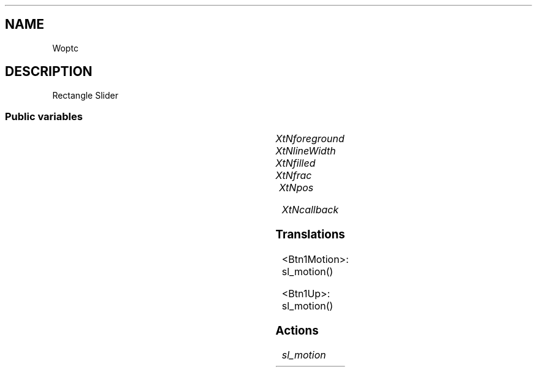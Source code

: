 '\" t
.TH "" 3 "" "Version Unknown To Mankind" "Free Widget Foundation"
.SH NAME
Woptc
.SH DESCRIPTION
Rectangle Slider




.SS "Public variables"

.ps -2
.TS
center box;
cBsss
lB|lB|lB|lB
l|l|l|l.
Woptc
Name	Class	Type	Default
XtNforeground	XtCForeground	Pixel 	XtDefaultForeground 
XtNlineWidth	XtCLineWidth	int 	1 
XtNfilled	XtCFilled	Boolean 	False 
XtNfrac	XtCFrac	float 	"0.1"
XtNpos	XtCPos	float 	"0.1"
XtNcallback	XtCCallback	Callback	NULL 

.TE
.ps +2


.TP
.I "XtNforeground"



.TP
.I "XtNlineWidth"



.TP
.I "XtNfilled"



.TP
.I "XtNfrac"



.TP
.I "XtNpos"



.TP
.I "XtNcallback"



.ps -2
.TS
center box;
cBsss
lB|lB|lB|lB
l|l|l|l.
Core
Name	Class	Type	Default
XtNx	XtCX	Position 	0 
XtNy	XtCY	Position 	0 
XtNwidth	XtCWidth	Dimension 	0 
XtNheight	XtCHeight	Dimension 	0 
borderWidth	XtCBorderWidth	Dimension 	0 
XtNcolormap	XtCColormap	Colormap 	NULL 
XtNdepth	XtCDepth	Int 	0 
destroyCallback	XtCDestroyCallback	XTCallbackList 	NULL 
XtNsensitive	XtCSensitive	Boolean 	True 
XtNtm	XtCTm	XTTMRec 	NULL 
ancestorSensitive	XtCAncestorSensitive	Boolean 	False 
accelerators	XtCAccelerators	XTTranslations 	NULL 
borderColor	XtCBorderColor	Pixel 	0 
borderPixmap	XtCBorderPixmap	Pixmap 	NULL 
background	XtCBackground	Pixel 	0 
backgroundPixmap	XtCBackgroundPixmap	Pixmap 	NULL 
mappedWhenManaged	XtCMappedWhenManaged	Boolean 	True 
XtNscreen	XtCScreen	Screen *	NULL 

.TE
.ps +2

.SS "Translations"


.nf
<Btn1Motion>: sl_motion() 
.fi



.nf
<Btn1Up>: sl_motion() 
.fi


.SS "Actions"


.TP
.I "sl_motion




